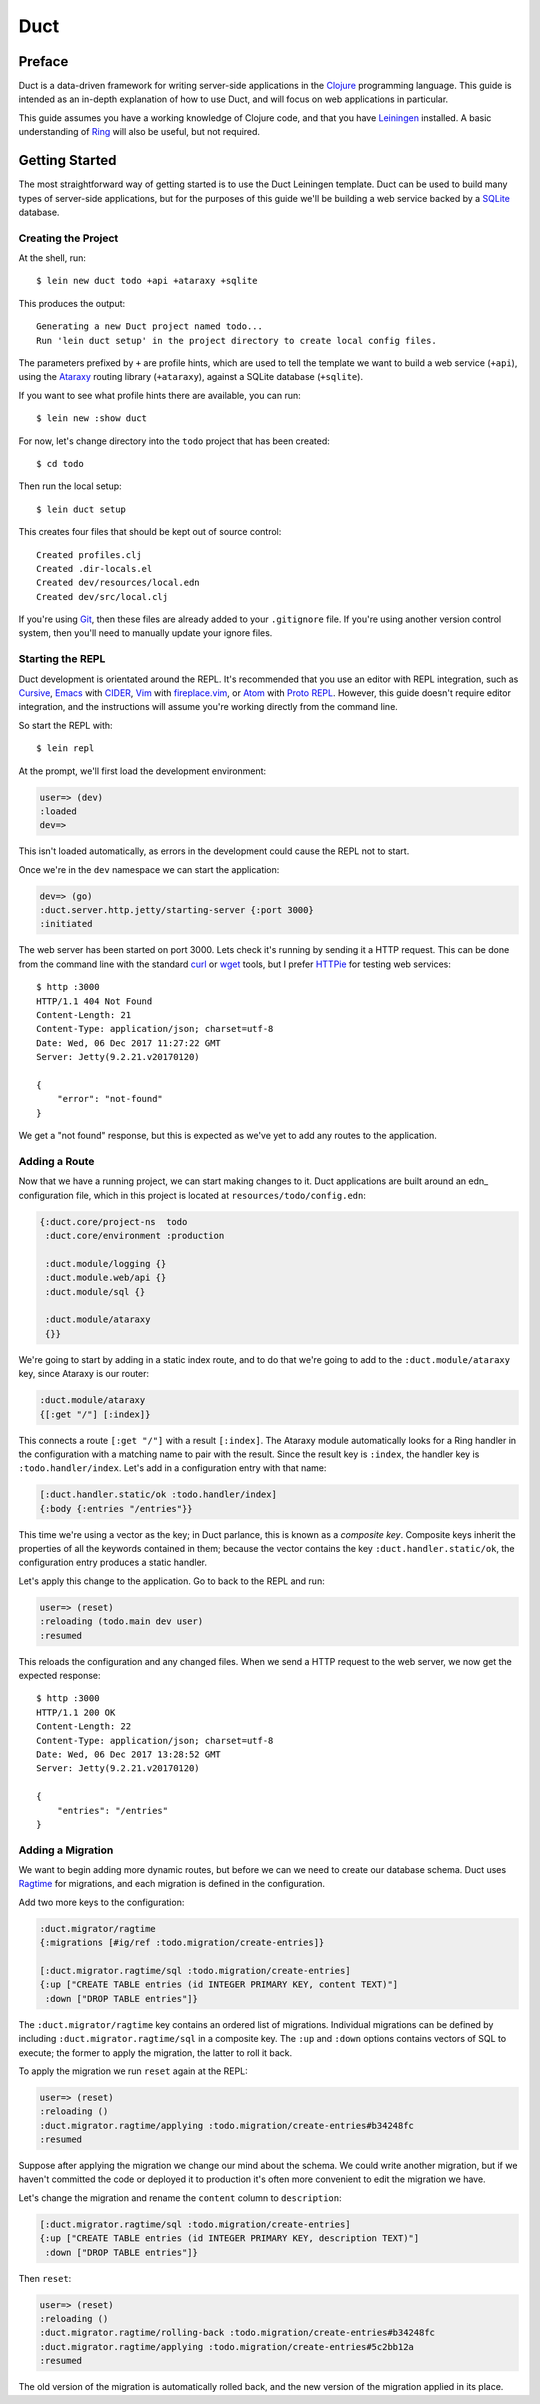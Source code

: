 Duct
====

Preface
~~~~~~~

Duct is a data-driven framework for writing server-side applications
in the Clojure_ programming language. This guide is intended as an
in-depth explanation of how to use Duct, and will focus on web
applications in particular.

This guide assumes you have a working knowledge of Clojure code, and
that you have Leiningen_ installed. A basic understanding of Ring_
will also be useful, but not required.

.. _Clojure:   https://clojure.org/
.. _Leiningen: https://leiningen.org/
.. _Ring:      https://github.com/ring-clojure/ring


Getting Started
~~~~~~~~~~~~~~~

The most straightforward way of getting started is to use the Duct
Leiningen template. Duct can be used to build many types of
server-side applications, but for the purposes of this guide we'll be
building a web service backed by a SQLite_ database.

Creating the Project
""""""""""""""""""""

At the shell, run::

  $ lein new duct todo +api +ataraxy +sqlite

This produces the output::

  Generating a new Duct project named todo...
  Run 'lein duct setup' in the project directory to create local config files.

The parameters prefixed by ``+`` are profile hints, which are used to
tell the template we want to build a web service (``+api``), using the
Ataraxy_ routing library (``+ataraxy``), against a SQLite database
(``+sqlite``).

If you want to see what profile hints there are available, you can
run::

  $ lein new :show duct

For now, let's change directory into the ``todo`` project that has
been created::

  $ cd todo

Then run the local setup::

  $ lein duct setup

This creates four files that should be kept out of source control::

  Created profiles.clj
  Created .dir-locals.el
  Created dev/resources/local.edn
  Created dev/src/local.clj

If you're using Git_, then these files are already added to your
``.gitignore`` file. If you're using another version control system,
then you'll need to manually update your ignore files.
  
.. _SQLite:  https://sqlite.org/
.. _Ataraxy: https://github.com/weavejester/ataraxy
.. _Git:     https://git-scm.com/


Starting the REPL
"""""""""""""""""

Duct development is orientated around the REPL. It's recommended that
you use an editor with REPL integration, such as Cursive_, Emacs_ with
CIDER_, Vim_ with `fireplace.vim`_, or Atom_ with `Proto REPL`_.
However, this guide doesn't require editor integration, and the
instructions will assume you're working directly from the command
line.

So start the REPL with::

  $ lein repl

At the prompt, we'll first load the development environment:

.. code-block:: clojure

  user=> (dev)
  :loaded
  dev=>

This isn't loaded automatically, as errors in the development could
cause the REPL not to start.

Once we're in the ``dev`` namespace we can start the application:

.. code-block:: clojure

  dev=> (go)
  :duct.server.http.jetty/starting-server {:port 3000}
  :initiated

The web server has been started on port 3000. Lets check it's running
by sending it a HTTP request. This can be done from the command line
with the standard curl_ or wget_ tools, but I prefer HTTPie_ for
testing web services::

  $ http :3000
  HTTP/1.1 404 Not Found
  Content-Length: 21
  Content-Type: application/json; charset=utf-8
  Date: Wed, 06 Dec 2017 11:27:22 GMT
  Server: Jetty(9.2.21.v20170120)

  {
      "error": "not-found"
  }

We get a "not found" response, but this is expected as we've yet to
add any routes to the application.

.. _Cursive:       https://cursive-ide.com/
.. _Emacs:         https://www.gnu.org/software/emacs/
.. _CIDER:         https://github.com/clojure-emacs/cider
.. _Vim:           http://www.vim.org/
.. _fireplace.vim: https://github.com/tpope/vim-fireplace
.. _Atom:          https://atom.io/
.. _Proto Repl:    https://atom.io/packages/proto-repl
.. _curl:          https://curl.haxx.se/
.. _wget:          https://www.gnu.org/software/wget/
.. _HTTPie:        https://httpie.org/


Adding a Route
""""""""""""""

Now that we have a running project, we can start making changes to
it. Duct applications are built around an edn_ configuration file,
which in this project is located at ``resources/todo/config.edn``:

.. code-block:: edn

  {:duct.core/project-ns  todo
   :duct.core/environment :production

   :duct.module/logging {}
   :duct.module.web/api {}
   :duct.module/sql {}

   :duct.module/ataraxy
   {}}

We're going to start by adding in a static index route, and to do that
we're going to add to the ``:duct.module/ataraxy`` key, since Ataraxy
is our router:

.. code-block:: edn

  :duct.module/ataraxy
  {[:get "/"] [:index]}

This connects a route ``[:get "/"]`` with a result ``[:index]``. The
Ataraxy module automatically looks for a Ring handler in the
configuration with a matching name to pair with the result. Since the
result key is ``:index``, the handler key is ``:todo.handler/index``.
Let's add in a configuration entry with that name:

.. code-block:: edn

  [:duct.handler.static/ok :todo.handler/index]
  {:body {:entries "/entries"}}

This time we're using a vector as the key; in Duct parlance, this is
known as a *composite key*. Composite keys inherit the properties of
all the keywords contained in them; because the vector contains the
key ``:duct.handler.static/ok``, the configuration entry produces a
static handler.

Let's apply this change to the application. Go to back to the REPL and
run:

.. code-block:: clojure

  user=> (reset)
  :reloading (todo.main dev user)
  :resumed

This reloads the configuration and any changed files. When we send a
HTTP request to the web server, we now get the expected response::

  $ http :3000
  HTTP/1.1 200 OK
  Content-Length: 22
  Content-Type: application/json; charset=utf-8
  Date: Wed, 06 Dec 2017 13:28:52 GMT
  Server: Jetty(9.2.21.v20170120)

  {
      "entries": "/entries"
  }


Adding a Migration
""""""""""""""""""

We want to begin adding more dynamic routes, but before we can we need
to create our database schema. Duct uses Ragtime_ for migrations, and
each migration is defined in the configuration.

Add two more keys to the configuration:

.. code-block:: edn

  :duct.migrator/ragtime
  {:migrations [#ig/ref :todo.migration/create-entries]}

  [:duct.migrator.ragtime/sql :todo.migration/create-entries]
  {:up ["CREATE TABLE entries (id INTEGER PRIMARY KEY, content TEXT)"]
   :down ["DROP TABLE entries"]}

The ``:duct.migrator/ragtime`` key contains an ordered list of
migrations. Individual migrations can be defined by including
``:duct.migrator.ragtime/sql`` in a composite key. The ``:up`` and
``:down`` options contains vectors of SQL to execute; the former to
apply the migration, the latter to roll it back.

To apply the migration we run ``reset`` again at the REPL:

.. code-block:: clojure

  user=> (reset)
  :reloading ()
  :duct.migrator.ragtime/applying :todo.migration/create-entries#b34248fc
  :resumed

Suppose after applying the migration we change our mind about the
schema. We could write another migration, but if we haven't committed
the code or deployed it to production it's often more convenient to
edit the migration we have.

Let's change the migration and rename the ``content`` column to
``description``:

.. code-block:: edn

  [:duct.migrator.ragtime/sql :todo.migration/create-entries]
  {:up ["CREATE TABLE entries (id INTEGER PRIMARY KEY, description TEXT)"]
   :down ["DROP TABLE entries"]}

Then ``reset``:

.. code-block:: clojure

  user=> (reset)
  :reloading ()
  :duct.migrator.ragtime/rolling-back :todo.migration/create-entries#b34248fc
  :duct.migrator.ragtime/applying :todo.migration/create-entries#5c2bb12a
  :resumed

The old version of the migration is automatically rolled back, and the
new version of the migration applied in its place.

.. _Ragtime: https://github.com/weavejester/ragtime
